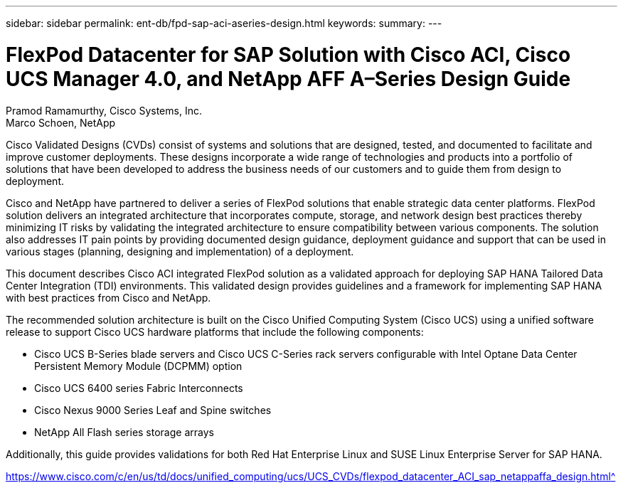 ---
sidebar: sidebar
permalink: ent-db/fpd-sap-aci-aseries-design.html
keywords: 
summary: 
---

= FlexPod Datacenter for SAP Solution with Cisco ACI, Cisco UCS Manager 4.0, and NetApp AFF A–Series Design Guide

:hardbreaks:
:nofooter:
:icons: font
:linkattrs:
:imagesdir: ./../media/

Pramod Ramamurthy, Cisco Systems, Inc.
Marco Schoen, NetApp

Cisco Validated Designs (CVDs) consist of systems and solutions that are designed, tested, and documented to facilitate and improve customer deployments. These designs incorporate a wide range of technologies and products into a portfolio of solutions that have been developed to address the business needs of our customers and to guide them from design to deployment.

Cisco and NetApp have partnered to deliver a series of FlexPod solutions that enable strategic data center platforms. FlexPod solution delivers an integrated architecture that incorporates compute, storage, and network design best practices thereby minimizing IT risks by validating the integrated architecture to ensure compatibility between various components. The solution also addresses IT pain points by providing documented design guidance, deployment guidance and support that can be used in various stages (planning, designing and implementation) of a deployment.

This document describes Cisco ACI integrated FlexPod solution as a validated approach for deploying SAP HANA Tailored Data Center Integration (TDI) environments. This validated design provides guidelines and a framework for implementing SAP HANA with best practices from Cisco and NetApp.

The recommended solution architecture is built on the Cisco Unified Computing System (Cisco UCS) using a unified software release to support Cisco UCS hardware platforms that include the following components:

* Cisco UCS B-Series blade servers and Cisco UCS C-Series rack servers configurable with Intel Optane Data Center Persistent Memory Module (DCPMM) option

* Cisco UCS 6400 series Fabric Interconnects

* Cisco Nexus 9000 Series Leaf and Spine switches

* NetApp All Flash series storage arrays

Additionally, this guide provides validations for both Red Hat Enterprise Linux and SUSE Linux Enterprise Server for SAP HANA.

link:hhttps://www.cisco.com/c/en/us/td/docs/unified_computing/ucs/UCS_CVDs/flexpod_datacenter_ACI_sap_netappaffa_design.html[https://www.cisco.com/c/en/us/td/docs/unified_computing/ucs/UCS_CVDs/flexpod_datacenter_ACI_sap_netappaffa_design.html^]